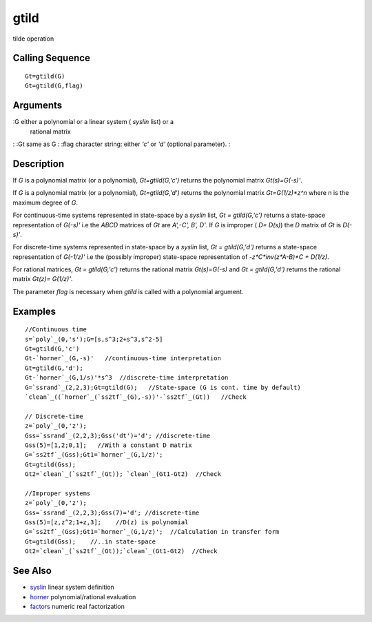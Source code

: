 


gtild
=====

tilde operation



Calling Sequence
~~~~~~~~~~~~~~~~


::

    Gt=gtild(G)
    Gt=gtild(G,flag)




Arguments
~~~~~~~~~

:G either a polynomial or a linear system ( `syslin` list) or a
  rational matrix
: :Gt same as G
: :flag character string: either `'c'` or `'d'` (optional parameter).
:



Description
~~~~~~~~~~~

If `G` is a polynomial matrix (or a polynomial), `Gt=gtild(G,'c')`
returns the polynomial matrix `Gt(s)=G(-s)'`.

If `G` is a polynomial matrix (or a polynomial), `Gt=gtild(G,'d')`
returns the polynomial matrix `Gt=G(1/z)*z^n` where n is the maximum
degree of `G`.

For continuous-time systems represented in state-space by a `syslin`
list, `Gt = gtild(G,'c')` returns a state-space representation of
`G(-s)'` i.e the `ABCD` matrices of `Gt` are `A',-C', B', D'`. If `G`
is improper ( `D= D(s)`) the `D` matrix of `Gt` is `D(-s)'`.

For discrete-time systems represented in state-space by a `syslin`
list, `Gt = gtild(G,'d')` returns a state-space representation of
`G(-1/z)'` i.e the (possibly improper) state-space representation of
`-z*C*inv(z*A-B)*C + D(1/z)`.

For rational matrices, `Gt = gtild(G,'c')` returns the rational matrix
`Gt(s)=G(-s)` and `Gt = gtild(G,'d')` returns the rational matrix
`Gt(z)= G(1/z)'`.

The parameter `flag` is necessary when `gtild` is called with a
polynomial argument.



Examples
~~~~~~~~


::

    //Continuous time
    s=`poly`_(0,'s');G=[s,s^3;2+s^3,s^2-5]
    Gt=gtild(G,'c')
    Gt-`horner`_(G,-s)'   //continuous-time interpretation
    Gt=gtild(G,'d');
    Gt-`horner`_(G,1/s)'*s^3  //discrete-time interpretation
    G=`ssrand`_(2,2,3);Gt=gtild(G);   //State-space (G is cont. time by default)
    `clean`_((`horner`_(`ss2tf`_(G),-s))'-`ss2tf`_(Gt))   //Check
    
    // Discrete-time 
    z=`poly`_(0,'z');
    Gss=`ssrand`_(2,2,3);Gss('dt')='d'; //discrete-time
    Gss(5)=[1,2;0,1];   //With a constant D matrix
    G=`ss2tf`_(Gss);Gt1=`horner`_(G,1/z)';
    Gt=gtild(Gss);
    Gt2=`clean`_(`ss2tf`_(Gt)); `clean`_(Gt1-Gt2)  //Check
    
    //Improper systems
    z=`poly`_(0,'z');
    Gss=`ssrand`_(2,2,3);Gss(7)='d'; //discrete-time
    Gss(5)=[z,z^2;1+z,3];    //D(z) is polynomial 
    G=`ss2tf`_(Gss);Gt1=`horner`_(G,1/z)';  //Calculation in transfer form
    Gt=gtild(Gss);    //..in state-space 
    Gt2=`clean`_(`ss2tf`_(Gt));`clean`_(Gt1-Gt2)  //Check




See Also
~~~~~~~~


+ `syslin`_ linear system definition
+ `horner`_ polynomial/rational evaluation
+ `factors`_ numeric real factorization


.. _horner: horner.html
.. _factors: factors.html
.. _syslin: syslin.html


